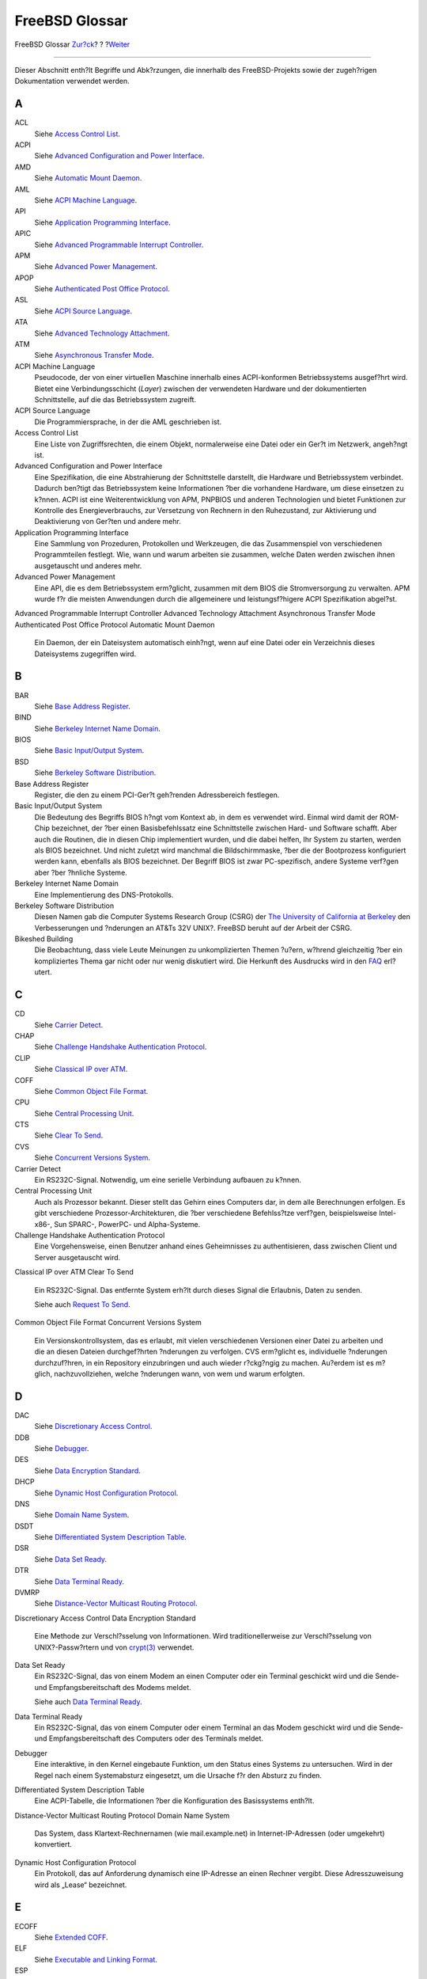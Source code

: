 ===============
FreeBSD Glossar
===============

.. raw:: html

   <div class="navheader">

FreeBSD Glossar
`Zur?ck <pgpkeys-developers.html>`__?
?
?\ `Weiter <ix01.html>`__

--------------

.. raw:: html

   </div>

.. raw:: html

   <div class="glossary">

.. raw:: html

   <div class="titlepage" xmlns="">

.. raw:: html

   <div>

.. raw:: html

   <div>

.. raw:: html

   </div>

.. raw:: html

   </div>

.. raw:: html

   </div>

Dieser Abschnitt enth?lt Begriffe und Abk?rzungen, die innerhalb des
FreeBSD-Projekts sowie der zugeh?rigen Dokumentation verwendet werden.

.. raw:: html

   <div class="glossdiv">

A
~

ACL
    Siehe `Access Control List <freebsd-glossary.html#acl-glossary>`__.

ACPI
    Siehe `Advanced Configuration and Power
    Interface <freebsd-glossary.html#acpi-glossary>`__.

AMD
    Siehe `Automatic Mount
    Daemon <freebsd-glossary.html#amd-glossary>`__.

AML
    Siehe `ACPI Machine
    Language <freebsd-glossary.html#aml-glossary>`__.

API
    Siehe `Application Programming
    Interface <freebsd-glossary.html#api-glossary>`__.

APIC
    Siehe `Advanced Programmable Interrupt
    Controller <freebsd-glossary.html#apic-glossary>`__.

APM
    Siehe `Advanced Power
    Management <freebsd-glossary.html#apm-glossary>`__.

APOP
    Siehe `Authenticated Post Office
    Protocol <freebsd-glossary.html#apop-glossary>`__.

ASL
    Siehe `ACPI Source Language <freebsd-glossary.html#asl-glossary>`__.

ATA
    Siehe `Advanced Technology
    Attachment <freebsd-glossary.html#ata-glossary>`__.

ATM
    Siehe `Asynchronous Transfer
    Mode <freebsd-glossary.html#atm-glossary>`__.

ACPI Machine Language
    Pseudocode, der von einer virtuellen Maschine innerhalb eines
    ACPI-konformen Betriebssystems ausgef?hrt wird. Bietet eine
    Verbindungsschicht (*Layer*) zwischen der verwendeten Hardware und
    der dokumentierten Schnittstelle, auf die das Betriebssystem
    zugreift.

ACPI Source Language
    Die Programmiersprache, in der die AML geschrieben ist.

Access Control List
    Eine Liste von Zugriffsrechten, die einem Objekt, normalerweise eine
    Datei oder ein Ger?t im Netzwerk, angeh?ngt ist.

Advanced Configuration and Power Interface
    Eine Spezifikation, die eine Abstrahierung der Schnittstelle
    darstellt, die Hardware und Betriebssystem verbindet. Dadurch
    ben?tigt das Betriebssystem keine Informationen ?ber die vorhandene
    Hardware, um diese einsetzen zu k?nnen. ACPI ist eine
    Weiterentwicklung von APM, PNPBIOS und anderen Technologien und
    bietet Funktionen zur Kontrolle des Energieverbrauchs, zur
    Versetzung von Rechnern in den Ruhezustand, zur Aktivierung und
    Deaktivierung von Ger?ten und andere mehr.

Application Programming Interface
    Eine Sammlung von Prozeduren, Protokollen und Werkzeugen, die das
    Zusammenspiel von verschiedenen Programmteilen festlegt. Wie, wann
    und warum arbeiten sie zusammen, welche Daten werden zwischen ihnen
    ausgetauscht und anderes mehr.

Advanced Power Management
    Eine API, die es dem Betriebssystem erm?glicht, zusammen mit dem
    BIOS die Stromversorgung zu verwalten. APM wurde f?r die meisten
    Anwendungen durch die allgemeinere und leistungsf?higere ACPI
    Spezifikation abgel?st.

Advanced Programmable Interrupt Controller
Advanced Technology Attachment
Asynchronous Transfer Mode
Authenticated Post Office Protocol
Automatic Mount Daemon
    Ein Daemon, der ein Dateisystem automatisch einh?ngt, wenn auf eine
    Datei oder ein Verzeichnis dieses Dateisystems zugegriffen wird.

.. raw:: html

   </div>

.. raw:: html

   <div class="glossdiv">

B
~

BAR
    Siehe `Base Address
    Register <freebsd-glossary.html#bar-glossary>`__.

BIND
    Siehe `Berkeley Internet Name
    Domain <freebsd-glossary.html#bind-glossary>`__.

BIOS
    Siehe `Basic Input/Output
    System <freebsd-glossary.html#bios-glossary>`__.

BSD
    Siehe `Berkeley Software
    Distribution <freebsd-glossary.html#bsd-glossary>`__.

Base Address Register
    Register, die den zu einem PCI-Ger?t geh?renden Adressbereich
    festlegen.

Basic Input/Output System
    Die Bedeutung des Begriffs BIOS h?ngt vom Kontext ab, in dem es
    verwendet wird. Einmal wird damit der ROM-Chip bezeichnet, der ?ber
    einen Basisbefehlssatz eine Schnittstelle zwischen Hard- und
    Software schafft. Aber auch die Routinen, die in diesen Chip
    implementiert wurden, und die dabei helfen, Ihr System zu starten,
    werden als BIOS bezeichnet. Und nicht zuletzt wird manchmal die
    Bildschirmmaske, ?ber die der Bootprozess konfiguriert werden kann,
    ebenfalls als BIOS bezeichnet. Der Begriff BIOS ist zwar
    PC-spezifisch, andere Systeme verf?gen aber ?ber ?hnliche Systeme.

Berkeley Internet Name Domain
    Eine Implementierung des DNS-Protokolls.

Berkeley Software Distribution
    Diesen Namen gab die Computer Systems Research Group (CSRG) der `The
    University of California at Berkeley <http://www.berkeley.edu>`__
    den Verbesserungen und ?nderungen an AT&Ts 32V UNIX?. FreeBSD beruht
    auf der Arbeit der CSRG.

Bikeshed Building
    Die Beobachtung, dass viele Leute Meinungen zu unkomplizierten
    Themen ?u?ern, w?hrend gleichzeitig ?ber ein kompliziertes Thema gar
    nicht oder nur wenig diskutiert wird. Die Herkunft des Ausdrucks
    wird in den
    `FAQ <../../../../doc/de_DE.ISO8859-1/books/faq/misc.html#BIKESHED-PAINTING>`__
    erl?utert.

.. raw:: html

   </div>

.. raw:: html

   <div class="glossdiv">

C
~

CD
    Siehe `Carrier Detect <freebsd-glossary.html#cd-glossary>`__.

CHAP
    Siehe `Challenge Handshake Authentication
    Protocol <freebsd-glossary.html#chap-glossary>`__.

CLIP
    Siehe `Classical IP over
    ATM <freebsd-glossary.html#clip-glossary>`__.

COFF
    Siehe `Common Object File
    Format <freebsd-glossary.html#coff-glossary>`__.

CPU
    Siehe `Central Processing
    Unit <freebsd-glossary.html#cpu-glossary>`__.

CTS
    Siehe `Clear To Send <freebsd-glossary.html#cts-glossary>`__.

CVS
    Siehe `Concurrent Versions
    System <freebsd-glossary.html#cvs-glossary>`__.

Carrier Detect
    Ein RS232C-Signal. Notwendig, um eine serielle Verbindung aufbauen
    zu k?nnen.

Central Processing Unit
    Auch als Prozessor bekannt. Dieser stellt das Gehirn eines Computers
    dar, in dem alle Berechnungen erfolgen. Es gibt verschiedene
    Prozessor-Architekturen, die ?ber verschiedene Befehlss?tze
    verf?gen, beispielsweise Intel-x86-, Sun SPARC-, PowerPC- und
    Alpha-Systeme.

Challenge Handshake Authentication Protocol
    Eine Vorgehensweise, einen Benutzer anhand eines Geheimnisses zu
    authentisieren, dass zwischen Client und Server ausgetauscht wird.

Classical IP over ATM
Clear To Send
    Ein RS232C-Signal. Das entfernte System erh?lt durch dieses Signal
    die Erlaubnis, Daten zu senden.

    Siehe auch `Request To Send <freebsd-glossary.html#rts-glossary>`__.

Common Object File Format
Concurrent Versions System
    Ein Versionskontrollsystem, das es erlaubt, mit vielen verschiedenen
    Versionen einer Datei zu arbeiten und die an diesen Dateien
    durchgef?hrten ?nderungen zu verfolgen. CVS erm?glicht es,
    individuelle ?nderungen durchzuf?hren, in ein Repository
    einzubringen und auch wieder r?ckg?ngig zu machen. Au?erdem ist es
    m?glich, nachzuvollziehen, welche ?nderungen wann, von wem und warum
    erfolgten.

.. raw:: html

   </div>

.. raw:: html

   <div class="glossdiv">

D
~

DAC
    Siehe `Discretionary Access
    Control <freebsd-glossary.html#dac-glossary>`__.

DDB
    Siehe `Debugger <freebsd-glossary.html#ddb-glossary>`__.

DES
    Siehe `Data Encryption
    Standard <freebsd-glossary.html#des-glossary>`__.

DHCP
    Siehe `Dynamic Host Configuration
    Protocol <freebsd-glossary.html#dhcp-glossary>`__.

DNS
    Siehe `Domain Name System <freebsd-glossary.html#dns-glossary>`__.

DSDT
    Siehe `Differentiated System Description
    Table <freebsd-glossary.html#dsdt-glossary>`__.

DSR
    Siehe `Data Set Ready <freebsd-glossary.html#dsr-glossary>`__.

DTR
    Siehe `Data Terminal Ready <freebsd-glossary.html#dtr-glossary>`__.

DVMRP
    Siehe `Distance-Vector Multicast Routing
    Protocol <freebsd-glossary.html#dvmrp-glossary>`__.

Discretionary Access Control
Data Encryption Standard
    Eine Methode zur Verschl?sselung von Informationen. Wird
    traditionellerweise zur Verschl?sselung von UNIX?-Passw?rtern und
    von
    `crypt(3) <http://www.FreeBSD.org/cgi/man.cgi?query=crypt&sektion=3>`__
    verwendet.

Data Set Ready
    Ein RS232C-Signal, das von einem Modem an einen Computer oder ein
    Terminal geschickt wird und die Sende- und Empfangsbereitschaft des
    Modems meldet.

    Siehe auch `Data Terminal
    Ready <freebsd-glossary.html#dtr-glossary>`__.

Data Terminal Ready
    Ein RS232C-Signal, das von einem Computer oder einem Terminal an das
    Modem geschickt wird und die Sende- und Empfangsbereitschaft des
    Computers oder des Terminals meldet.

Debugger
    Eine interaktive, in den Kernel eingebaute Funktion, um den Status
    eines Systems zu untersuchen. Wird in der Regel nach einem
    Systemabsturz eingesetzt, um die Ursache f?r den Absturz zu finden.

Differentiated System Description Table
    Eine ACPI-Tabelle, die Informationen ?ber die Konfiguration des
    Basissystems enth?lt.

Distance-Vector Multicast Routing Protocol
Domain Name System
    Das System, dass Klartext-Rechnernamen (wie mail.example.net) in
    Internet-IP-Adressen (oder umgekehrt) konvertiert.

Dynamic Host Configuration Protocol
    Ein Protokoll, das auf Anforderung dynamisch eine IP-Adresse an
    einen Rechner vergibt. Diese Adresszuweisung wird als „Lease“
    bezeichnet.

.. raw:: html

   </div>

.. raw:: html

   <div class="glossdiv">

E
~

ECOFF
    Siehe `Extended COFF <freebsd-glossary.html#ecoff-glossary>`__.

ELF
    Siehe `Executable and Linking
    Format <freebsd-glossary.html#elf-glossary>`__.

ESP
    Siehe `Encapsulated Security
    Payload <freebsd-glossary.html#esp-glossary>`__.

Encapsulated Security Payload
Executable and Linking Format
Extended COFF

.. raw:: html

   </div>

.. raw:: html

   <div class="glossdiv">

F
~

FADT
    Siehe `Fixed ACPI Description
    Table <freebsd-glossary.html#fadt-glossary>`__.

FAT
    Siehe `File Allocation
    Table <freebsd-glossary.html#fat-glossary>`__.

FAT16
    Siehe `File Allocation Table
    (16-bit) <freebsd-glossary.html#fat16-glossary>`__.

FTP
    Siehe `File Transfer
    Protocol <freebsd-glossary.html#ftp-glossary>`__.

File Allocation Table
File Allocation Table (16-bit)
File Transfer Protocol
    Ein auf TCP aufsetzendes Protokoll, das zum Transfer von Daten ?ber
    ein TCP/IP-Netzwerk verwendet wird.

Fixed ACPI Description Table

.. raw:: html

   </div>

.. raw:: html

   <div class="glossdiv">

G
~

GUI
    Siehe `Graphical User
    Interface <freebsd-glossary.html#gui-glossary>`__.

Giant
    Der Name f?r einen wechselseitigen Ausschluss (*mutual exclusion*),
    der einen gro?en Teil der Kernel-Ressourcen sch?tzt. Zu Zeiten, als
    auf einer Maschine nur ein paar Prozesse liefen und die Maschine nur
    eine Netzwerkkarte und insbesondere nur einen Prozessor besa?, war
    dieser einfache Mechanismus zum Verriegeln (*lock*) einer Ressource
    v?llig ausreichend. Heutzutage entstehen durch den wechselseitigen
    Ausschluss Geschwindigkeitsengp?sse. Die FreeBSD-Entwickler arbeiten
    daran, Giant durch Locks zu ersetzten, die einzelne Ressourcen
    sch?tzen. Auf Einprozessor- und Mehrprozessor-Maschinen k?nnen
    dadurch mehr Prozesse parallel ausgef?hrt werden.

Graphical User Interface
    Eine grafische Oberfl?che, ?ber die der Anwender mit dem System
    interagiert.

.. raw:: html

   </div>

.. raw:: html

   <div class="glossdiv">

H
~

HTML
    Siehe `HyperText Markup
    Language <freebsd-glossary.html#html-glossary>`__.

HUP
    Siehe `HangUp <freebsd-glossary.html#hup-glossary>`__.

HangUp
HyperText Markup Language
    Die Auszeichnungssprache, mit der Internetseite erstellt werden
    k?nnen.

.. raw:: html

   </div>

.. raw:: html

   <div class="glossdiv">

I
~

I/O
    Siehe `Input/Output <freebsd-glossary.html#io-glossary>`__.

IASL
    Siehe `Intel’s
    ASL-Compiler <freebsd-glossary.html#iasl-glossary>`__.

IMAP
    Siehe `Internet Message Access
    Protocol <freebsd-glossary.html#imap-glossary>`__.

IP
    Siehe `Internet Protocol <freebsd-glossary.html#ip-glossary>`__.

IPFW
    Siehe `IP Firewall <freebsd-glossary.html#ipfw-glossary>`__.

IPP
    Siehe `Internet Printing
    Protocol <freebsd-glossary.html#ipp-glossary>`__.

IPv4
    Siehe `IP Version 4 <freebsd-glossary.html#ipv4-glossary>`__.

IPv6
    Siehe `IP Version 6 <freebsd-glossary.html#ipv6-glossary>`__.

ISP
    Siehe `Internet Service
    Provider <freebsd-glossary.html#isp-glossary>`__.

IP Firewall
IP Version 4
    Die IP-Protokollversion 4, die 32-Bit-Adressen einsetzt. Diese
    Version stellt derzeit noch den in der Praxis am meisten verwendeten
    Standard dar, sollt aber sukzessive durch IPv6 ersetzt werden.

    Siehe auch `IP Version 6 <freebsd-glossary.html#ipv6-glossary>`__.

IP Version 6
    Das neue IP-Protokoll. Es wurde entwickelt, weil der Adressraum von
    IPv4 nicht mehr ausreichend ist. IPv6 verwendet 128-Bit-Adressen.

Input/Output
Intel’s ASL-Compiler
    Intel’s Compiler zur Konvertierung von ASL nach AML.

Internet Message Access Protocol
    Ein Protokoll f?r den Zugriff auf einen E-Mail-Server.
    Charakteristisch f?r dieses Protokoll ist, dass die Nachrichten in
    der Regel auf dem Server verbleiben und nicht vom E-Mail-Client
    heruntergeladen werden.

    Siehe auch `Post Office Protocol Version
    3 <freebsd-glossary.html#pop3-glossary>`__.

Internet Printing Protocol
Internet Protocol
    Das Standardprotokoll zur Paket?bertragung im Internet. Wurde
    urspr?nglich vom U.S. Department of Defense entwickelt, und ist ein
    zentraler Bestandteile des TCP/IP-Stacks. Ohne das Internet Protocol
    w?re das Internet in der heutigen Form nicht m?glich. Das Internet
    Protocol ist im `RFC
    791 <ftp://ftp.rfc-editor.org/in-notes/rfc791.txt>`__ definiert.

Internet Service Provider
    Ein Unternehmen, das anderen den Zugang zum Internet erm?glicht.

.. raw:: html

   </div>

.. raw:: html

   <div class="glossdiv">

K
~

KAME
    Japanisch f?r „Schildkr?te“. Der Begriff KAME wird in
    Computerkreisen f?r das `KAME Project <http://www.kame.net/>`__
    verwendet, das an einer IPv6-Implementierung arbeitet.

KDC
    Siehe `Key Distribution
    Center <freebsd-glossary.html#kdc-glossary>`__.

KLD
    Siehe `Kernel ld(1) <freebsd-glossary.html#kld-glossary>`__.

KSE
    Siehe `Kernel Scheduler
    Entities <freebsd-glossary.html#kse-glossary>`__.

KVA
    Siehe `Kernel Virtual
    Address <freebsd-glossary.html#kva-glossary>`__.

Kbps
    Siehe `Kilo Bits Per
    Second <freebsd-glossary.html#kbps-glossary>`__.

Kernel `ld(1) <http://www.FreeBSD.org/cgi/man.cgi?query=ld&sektion=1>`__
    Eine Methode, um den Kernel dynamisch um zus?tzliche Funktionen zu
    erweitern, ohne das System neu zu starten.

Kernel Scheduler Entities
    Threads, die im Kernel laufen. N?heres entnehmen Sie der `Home-Page
    des Projekts <http://www.FreeBSD.org/kse>`__.

Kernel Virtual Address
Key Distribution Center
Kilo Bits Per Second
    Ma?einheit, in der die Bandbreite (also die Menge der Daten, die in
    einer bestimmten Zeit ?bertragen werden kann) angegeben wird. Statt
    Kilo k?nnen auch Mega, Giga, Tera und weitere Pr?fixe verwendet
    werden.

.. raw:: html

   </div>

.. raw:: html

   <div class="glossdiv">

L
~

LAN
    Siehe `Local Area Network <freebsd-glossary.html#lan-glossary>`__.

LOR
    Siehe `Lock Order Reversal <freebsd-glossary.html#lor>`__.

LPD
    Siehe `Line Printer Daemon <freebsd-glossary.html#lpd-glossary>`__.

Line Printer Daemon
Local Area Network
    Ein Netzwerk, das nur in einem lokalen Bereich, wie einem B?ro,
    einen Unternehmen oder einem Haus, eingesetzt wird.

Lock Order Reversal
    Der FreeBSD-Kernel benutzt eine Reihe von Ressource-Locks, um den
    Zugriff auf Ressourcen zu regeln. In FreeBSD-CURRENT-Kerneln (nicht
    in Release-Kerneln) befindet sich das Diagnose-System
    `witness(4) <http://www.FreeBSD.org/cgi/man.cgi?query=witness&sektion=4>`__,
    das Verklemmungen (*deadlock*) zur Laufzeit erkennt.
    `witness(4) <http://www.FreeBSD.org/cgi/man.cgi?query=witness&sektion=4>`__
    ist vorsichtig: daher gibt es schon mal Falschmeldungen aus. Eine
    richtig erkannte Verklemmung bedeutet soviel wie „Wenn Sie Pech
    gehabt h?tten, w?re es jetzt zu einer Verklemmung gekommen“.

    Richtig erkannte Verklemmungen (LOR) werden schnell behoben. Pr?fen
    Sie daher http://lists.FreeBSD.org/mailman/listinfo/freebsd-current
    und die Seite `LORs
    Seen <http://sources.zabbadoz.net/freebsd/lor.html>`__ bevor Sie die
    Mailinglisten kontaktieren.

.. raw:: html

   </div>

.. raw:: html

   <div class="glossdiv">

M
~

MAC
    Siehe `Mandatory Access
    Control <freebsd-glossary.html#mac-glossary>`__.

MADT
    Siehe `Multiple APIC Description
    Table <freebsd-glossary.html#madt-glossary>`__.

MFC
    Siehe `Merge From Current <freebsd-glossary.html#mfc-glossary>`__.

MFP4
    Siehe `Merge From Perforce <freebsd-glossary.html#mfp4-glossary>`__.

MFS
    Siehe `Merge From Stable <freebsd-glossary.html#mfs-glossary>`__.

MIT
    Siehe `Massachusetts Institute of
    Technology <freebsd-glossary.html#mit-glossary>`__.

MLS
    Siehe `Multi-Level Security <freebsd-glossary.html#mls-glossary>`__.

MOTD
    Siehe `Message Of The Day <freebsd-glossary.html#motd-glossary>`__.

MTA
    Siehe `Mail Transfer Agent <freebsd-glossary.html#mta-glossary>`__.

MUA
    Siehe `Mail User Agent <freebsd-glossary.html#mua-glossary>`__.

Mail Transfer Agent
    Eine Anwendung zum Transfer von E-Mails. Ein MTA war von jeher im
    BSD-Basissystem enthalten. Aktuell handelt es sich dabei um
    Sendmail. Es exisitieren aber auch zahlreiche andere MTAs, darunter
    postfix, qmail und Exim.

Mail User Agent
    Ein Programm zur Anzeige und zum Verfassen von E-Mails.

Mandatory Access Control
Massachusetts Institute of Technology
Merge From Current
    Das Einbringen von Funktionen oder Fehlerbehebungen aus dem
    -CURRENT-Zweig in einen anderen Zweig, meist -STABLE.

Merge From Perforce
    Das Einbringen von Funktionen oder Fehlerbehebungen aus dem
    Perforce-Repository des -CURRENT-Zweigs.

    Siehe auch `Perforce <freebsd-glossary.html#perforce-glossary>`__.

Merge From Stable
    Normalerweise werden ?nderungen an FreeBSD zuerst im -CURRENT-Zweig
    getestet und dann in den -STABLE-Zweig ?bernommen. Selten kommt es
    vor, dass eine ?nderung zuerst im -STABLE-Zweig vorgenommen wird und
    anschlie?end im -CURRENT-Zweig ?bernommen wird.

    Dieser Ausdruck wird auch benutzt, wenn eine Fehlerbehebung von
    -STABLE in einem der Sicherheitszweige ?bernommen wird.

    Siehe auch `Merge From
    Current <freebsd-glossary.html#mfc-glossary>`__.

Message Of The Day
    Eine Nachricht, die in der Regel beim Anmelden an einem System
    angezeigt wird. Enth?lt h?ufig Informationen f?r die Benutzer des
    Systems.

Multi-Level Security
Multiple APIC Description Table

.. raw:: html

   </div>

.. raw:: html

   <div class="glossdiv">

N
~

NAT
    Siehe `Network Address
    Translation <freebsd-glossary.html#nat-glossary>`__.

NDISulator
    Siehe `Project Evil <freebsd-glossary.html#projectevil-glossary>`__.

NFS
    Siehe `Network File System <freebsd-glossary.html#nfs-glossary>`__.

NTFS
    Siehe `New Technology File
    System <freebsd-glossary.html#ntfs-glossary>`__.

NTP
    Siehe `Network Time
    Protocol <freebsd-glossary.html#ntp-glossary>`__.

Network Address Translation
    Eine Technik, bei der IP-Pakete auf dem Weg durch ein Gateway
    umgeschrieben werden. Dadurch wird es m?glich, dass sich mehrere
    Rechner hinter dem Gateway eine einzige IP-Addresse teilen.

Network File System
New Technology File System
    Ein von Microsoft entwickeltes Dateisystem, das in dessen „New
    Technology“-Betriebssystemen, wie Windows??2000, Windows?NT? und
    Windows??XP, eingesetzt wird.

Network Time Protocol
    Ein Protokoll, um die Systemzeit ?ber ein Netzwerk zu
    synchronisieren.

.. raw:: html

   </div>

.. raw:: html

   <div class="glossdiv">

O
~

OBE
    Siehe `Overtaken By Events <freebsd-glossary.html#obe-glossary>`__.

ODMR
    Siehe `On-Demand Mail
    Relay <freebsd-glossary.html#odmr-glossary>`__.

OS
    Siehe `Operating System <freebsd-glossary.html#os-glossary>`__.

On-Demand Mail Relay
Operating System
    Eine Sammlung von Programmen, Bibliotheken und Werkzeugen, die den
    Zugriff auf die Hardware eines Computers erlauben. Die Bandbreite
    aktueller Betriebssysteme reicht von einfachen Designs, die
    lediglich die Ausf?hrung eines einzigen Programms und die Nutzung
    eines einzigen Ger?ts zur gleichen Zeit erlauben bis hin zu
    Multitasking- und Multiprozess-Systemen, die gleichzeitig Tausende
    Benutzer bedienen k?nnen, von denen jeder wiederum Dutzende
    Programme laufen lassen kann.

Overtaken By Events
    Zeigt an, dass eine gew?nschte ?nderung (aus einem Fehlerbericht
    oder einer Anforderung) ?berholt ist. Die Ursache k?nnen
    beispielsweise sp?tere ?nderungen in FreeBSD, ge?nderte
    Netzwerk-Standards oder jetzt veraltete Hardware sein.

.. raw:: html

   </div>

.. raw:: html

   <div class="glossdiv">

P
~

p4
    Siehe `Perforce <freebsd-glossary.html#perforce-glossary>`__.

PAE
    Siehe `Physical Address
    Extensions <freebsd-glossary.html#pae-glossary>`__.

PAM
    Siehe `Pluggable Authentication
    Modules <freebsd-glossary.html#pam-glossary>`__.

PAP
    Siehe `Password Authentication
    Protocol <freebsd-glossary.html#pap-glossary>`__.

PC
    Siehe `Personal Computer <freebsd-glossary.html#pc-glossary>`__.

PCNSFD
    Siehe `Personal Computer Network File System
    Daemon <freebsd-glossary.html#pcnfsd-glossary>`__.

PDF
    Siehe `Portable Document
    Format <freebsd-glossary.html#pdf-glossary>`__.

PID
    Siehe `Process ID <freebsd-glossary.html#pid-glossary>`__.

POLA
    Siehe `Principle Of Least
    Astonishment <freebsd-glossary.html#pola-glossary>`__.

POP
    Siehe `Post Office Protocol <freebsd-glossary.html#pop-glossary>`__.

POP3
    Siehe `Post Office Protocol Version
    3 <freebsd-glossary.html#pop3-glossary>`__.

PPD
    Siehe `PostScript Printer
    Description <freebsd-glossary.html#ppd-glossary>`__.

PPP
    Siehe `Point-to-Point
    Protocol <freebsd-glossary.html#ppp-glossary>`__.

PPPoA
    Siehe `PPP over ATM <freebsd-glossary.html#pppoa-glossary>`__.

PPPoE
    Siehe `PPP over Ethernet <freebsd-glossary.html#pppoe-glossary>`__.

PPP over ATM
PPP over Ethernet
PR
    Siehe `Problem Report <freebsd-glossary.html#pr-glossary>`__.

PXE
    Siehe `Preboot eXecution
    Environment <freebsd-glossary.html#pxe-glossary>`__.

Password Authentication Protocol
Perforce
    Ein von `Perforce Software <http://www.perforce.com/>`__
    entwickeltes Versionskontrollsystem, das mehr Funktionen als CVS
    aufweist. Obwohl es sich dabei nicht um Open-Source handelt, d?rfen
    Open-Source-Projekte wie FreeBSD die Software kostenlos einsetzen.

    Einige FreeBSD-Entwickler verwenden ein Perforce-Repository, um
    Quellcode zu verwalten, der selbst f?r den -CURRENT-Zweig zu
    experimentell ist.

Personal Computer
Personal Computer Network File System Daemon
Physical Address Extensions
    Eine M?glichkeit, um auf Systemen, die physikalisch nur ?ber einen
    32-Bit-Adressraum verf?gen, bis zu 64?GB RAM ansprechen zu k?nnen.
    Ohne PAE w?ren diese Systeme auf maximal 4?GB Hauptspeicher
    beschr?nkt.

Pluggable Authentication Modules
Point-to-Point Protocol
Pointy Hat
    Ein Kopfschmuck, ?hnlich den Eselsohren, der FreeBSD-Committern
    gereicht wird, wenn sie den Bau kaputtmachen, Revisionsnummern
    verkleinern oder sonstigen Schaden im Quellbaum anrichten. Jeder
    Committer, der etwas taugt, besitzt schnell eine stattliche
    Sammlung. Der Begriff wird (meist?) scherzhaft verwendet.

Portable Document Format
Post Office Protocol
    Siehe auch `Post Office Protocol Version
    3 <freebsd-glossary.html#pop3-glossary>`__.

Post Office Protocol Version 3
    Ein Protokoll f?r den Zugriff auf einen E-Mail-Server. Dadurch
    gekennzeichnet, dass neue Nachrichten vom E-Mail-Client
    heruntergeladen und nicht auf dem Server verbleiben.

    Siehe auch `Internet Message Access
    Protocol <freebsd-glossary.html#imap-glossary>`__.

PostScript Printer Description
Preboot eXecution Environment
Principle Of Least Astonishment
    Prinzip der kleinsten ?berraschung

    ?nderungen an FreeBSD sollten nach M?glichkeit f?r den Benutzer
    nachvollziehbar sein. Das willk?rliche Umordnen der Variablen in
    ``/etc/defaults/rc.conf`` verletzt zum Beispiel dieses Prinzip.
    Entwickler beachten das Prinzip, wenn Sie ?ber f?r Benutzer
    sichtbare ?nderungen nachdenken.

Problem Report
    Die Beschreibung eines Problems, das im FreeBSD-Quellcode oder in
    der Dokumentation gefunden wurde. Lesen Sie dazu auch den Artikel
    `Writing FreeBSD Problem
    Reports <../../../../doc/en_US.ISO8859-1/articles/problem-reports/index.html>`__.

Process ID
    Eine eindeutige Zahl, die einem Prozess zugewiesen ist.
    Identifiziert den Prozess und erlaubt es, diesen Prozess zu
    bearbeiten.

Project Evil
    Der Arbeitstitel des von Bill Paul geschriebenen NDISulator. Der
    Name bezieht sich darauf, dass es (philosophisch gesehen) schlimm
    ist, einen solchen Treiber ?berhaupt schreiben zu m?ssen. Der
    NDISulator ist ein Kompatibilit?tsmodul, das es erlaubt, Microsoft
    Windows™ NDIS-Miniport-Netzwerktreiber mit FreeBSD/i386 zu benutzen.
    F?r gew?hnlich ist dies die einzige M?glichkeit, Karten mit einem
    Treiber, dessen Quellen verschlossen sind, zu benutzen. Siehe
    ``src/sys/compat/ndis/subr_ndis.c``.

.. raw:: html

   </div>

.. raw:: html

   <div class="glossdiv">

R
~

RA
    Siehe `Router Advertisement <freebsd-glossary.html#ra-glossary>`__.

RAID
    Siehe `Redundant Array of Inexpensive
    Disks <freebsd-glossary.html#raid-glossary>`__.

RAM
    Siehe `Random Access Memory <freebsd-glossary.html#ram-glossary>`__.

RD
    Siehe `Received Data <freebsd-glossary.html#rd-glossary>`__.

RFC
    Siehe `Request For Comments <freebsd-glossary.html#rfc-glossary>`__.

RISC
    Siehe `Reduced Instruction Set
    Computer <freebsd-glossary.html#risc-glossary>`__.

RPC
    Siehe `Remote Procedure
    Call <freebsd-glossary.html#rpc-glossary>`__.

RS232C
    Siehe `Recommended Standard
    232C <freebsd-glossary.html#rs232c-glossary>`__.

RTS
    Siehe `Request To Send <freebsd-glossary.html#rts-glossary>`__.

Random Access Memory
Revision Control System
    Das *Revision Control System* (RCS) ist eines der ?ltesten
    „Versionsverwaltungssysteme“ f?r reine Textdateien. Es erlaubt das
    Speichern, Laden, Archivieren, Protokollieren, Identifizieren sowie
    das Zusammenf?hren von verschiedenen Revisionen einer Datei. Bei RCS
    handelt es sich um eine Sammlung von vielen kleinen
    zusammenarbeitenden Werkzeugen. Zwar fehlen im Vergleich zu CVS oder
    Subversion einige Funktionen, allerdings ist RCS sehr einfach zu
    installieren, zu konfigurieren und zu benutzen, solange die Anzahl
    der zu verwaltenden Dateien ?berschaubar bleibt. RCS ist dabei f?r
    praktisch alle wichtigen UNIX-artigen Betriebssysteme verf?gbar.

    Siehe auch `Concurrent Versions
    System <freebsd-glossary.html#cvs-glossary>`__,
    `Subversion <freebsd-glossary.html#svn-glossary>`__.

Received Data
    Ein RS232C-Pin oder -Draht, ?ber den neue Daten ankommen.

    Siehe auch `Transmitted Data <freebsd-glossary.html#td-glossary>`__.

Recommended Standard 232C
    Ein Standard f?r die Kommunikation zwischen seriellen Ger?ten.

Reduced Instruction Set Computer
    Ein Ansatz im Prozessordesign, bei dem die von der Hardware
    durchzuf?hrenden Operationen so weit als m?glichst vereinfacht und
    verallgemeinert werden. Vorteile dieses Design sind ein geringerer
    Energieverbrauch, eine geringere Transistoranzahl und
    ?bersichtlicherer Code. Zu den RISC-Plattformen geh?ren Alpha,
    SPARC?, ARM? sowie PowerPC?.

Redundant Array of Inexpensive Disks
Remote Procedure Call
repocopy
    Siehe `Repository Copy <freebsd-glossary.html#repocopy-glossary>`__.

Repository Copy
    Eine direkte Kopie von Dateien innerhalb eines Repositories.

    Ohne eine Repocopy m?sste ein Committer eine Datei mit ``cvs add``
    an der neuen Position einf?gen und mit ``cvs rm`` an der alten
    Position l?schen.

    Der Nachteil dieser Methode w?re allerdings, dass dabei die
    Datei-Historie (also die CVS-Logs) nicht an die neue Position
    kopiert werden w?rde. Da das FreeBSD-Project diese Informationen als
    ??erst n?tzlich ansieht, wird stattdessen h?fig eine Repocopy
    durchgef?hrt. Bei diesem Prozess kopiert ein Repositoy Meister die
    Datei direkt innerhalb des Repository an die neue Position, statt
    `cvs(1) <http://www.FreeBSD.org/cgi/man.cgi?query=cvs&sektion=1>`__
    einzusetzen.

Request For Comments
    Eine Sammlung von Dokumenten, die wichtige Internetstandards,
    Protokolle und so weiter definieren und die unter
    `www.rfc-editor.org <http://www.rfc-editor.org/>`__ zu finden sind.

    Kann aber auch allgemein verwendet werden, wenn jemand eine ?nderung
    vorschl?gt und dazu Feedback m?chte.

Request To Send
    Ein RS232C-Signal, das der Gegenstelle signalisiert, dass sie mit
    dem Senden der Daten beginnen kann.

    Siehe auch `Clear To Send <freebsd-glossary.html#cts-glossary>`__.

Router Advertisement

.. raw:: html

   </div>

.. raw:: html

   <div class="glossdiv">

S
~

SCI
    Siehe `System Control
    Interrupt <freebsd-glossary.html#sci-glossary>`__.

SCSI
    Siehe `Small Computer System
    Interface <freebsd-glossary.html#scsi-glossary>`__.

SG
    Siehe `Signal Ground <freebsd-glossary.html#sg-glossary>`__.

SMB
    Siehe `Server Message Block <freebsd-glossary.html#smb-glossary>`__.

SMP
    Siehe `Symmetric
    MultiProcessor <freebsd-glossary.html#smp-glossary>`__.

SMTP
    Siehe `Simple Mail Transfer
    Protocol <freebsd-glossary.html#smtp-glossary>`__.

SMTP AUTH
    Siehe `SMTP
    Authentication <freebsd-glossary.html#smtpauth-glossary>`__.

SSH
    Siehe `Secure Shell <freebsd-glossary.html#ssh-glossary>`__.

STR
    Siehe `Suspend To RAM <freebsd-glossary.html#str-glossary>`__.

SVN
    Siehe `Subversion <freebsd-glossary.html#svn-glossary>`__.

SMTP Authentication
Server Message Block
Signal Ground
    Ein RS232-Pin oder -Draht, der als Untergrundreferenz f?r das Signal
    verwendet wird.

Simple Mail Transfer Protocol
Secure Shell
Small Computer System Interface
Subversion
    Subversion ist ein Versionskontrollsystem, ?hnlich wie CVS, aber mit
    einer gr?sseren Liste von Eigenschaften.

    Siehe auch `Concurrent Versions
    System <freebsd-glossary.html#cvs-glossary>`__.

Suspend To RAM
Symmetric MultiProcessor
System Control Interrupt

.. raw:: html

   </div>

.. raw:: html

   <div class="glossdiv">

T
~

TCP
    Siehe `Transmission Control
    Protocol <freebsd-glossary.html#tcp-glossary>`__.

TCP/IP
    Siehe `Transmission Control Protocol/Internet
    Protocol <freebsd-glossary.html#tcpip-glossary>`__.

TD
    Siehe `Transmitted Data <freebsd-glossary.html#td-glossary>`__.

TFTP
    Siehe `Trivial FTP <freebsd-glossary.html#tftp-glossary>`__.

TGT
    Siehe `Ticket-Granting
    Ticket <freebsd-glossary.html#tgt-glossary>`__.

TSC
    Siehe `Time Stamp Counter <freebsd-glossary.html#tsc-glossary>`__.

Ticket-Granting Ticket
Time Stamp Counter
    Ein interner Z?hler bei modernen Pentium?-Prozessoren, der die Ticks
    der *core frequency clock* bestimmt.

Transmission Control Protocol
    Ein Protokoll, das auf dem IP-Protokoll aufsetzt. Es garantiert,
    dass Datenpakete zuverl?ssig und geordnet transportiert werden.

Transmission Control Protocol/Internet Protocol
    Die Kombination aus TCP- und IP-Protokoll. Ein Gro?teil des
    Internets basiert auf TCP/IP.

Transmitted Data
    Ein RS232C-Pin oder -Draht, ?ber den Daten verschickt werden.

    Siehe auch `Received Data <freebsd-glossary.html#rd-glossary>`__.

Trivial FTP

.. raw:: html

   </div>

.. raw:: html

   <div class="glossdiv">

U
~

UDP
    Siehe `User Datagram
    Protocol <freebsd-glossary.html#udp-glossary>`__.

UFS1
    Siehe `Unix File System Version
    1 <freebsd-glossary.html#ufs1-glossary>`__.

UFS2
    Siehe `Unix File System Version
    2 <freebsd-glossary.html#ufs2-glossary>`__.

UID
    Siehe `User ID <freebsd-glossary.html#uid-glossary>`__.

URL
    Siehe `Uniform Resource
    Locator <freebsd-glossary.html#url-glossary>`__.

USB
    Siehe `Universal Serial Bus <freebsd-glossary.html#usb-glossary>`__.

Uniform Resource Locator
    Eine Methode um eine Ressource, z.B. ein Dokument im Internet, zu
    lokalisieren und eine Art, diese Ressource zu identifizieren.

Unix File System Version 1
    Das Original UNIX? Dateisystem, manchmal auch das Berkeley Fast File
    System genannt.

Unix File System Version 2
    Eine Erweiterung f?r UFS1, eingef?hrt in FreeBSD5-CURRENT. UFS2
    enth?lt 64-bit Blockzeiger (durchbricht dadurch die 1T Grenze),
    Unterst?tzung f?r extended file storage und andere Merkmale.

Universal Serial Bus
    Ein Hardware-Standard, der verwendet wird um eine grosse Vielfalt
    von Computerperipherie an eine einheitliche Schnittstelle
    anzuschliessen.

User ID
    Eine eindeutige Nummer, die einem Benutzer eines Computers
    zugewiesen wird. Kann zur Identifizierung von zugewiesenen
    Ressourcen und Berechtigungen verwendet werden.

User Datagram Protocol
    Ein einfaches, nicht-zuverl?ssiges Protokoll f?r Datagramme, das
    beim Datenaustausch in einem TCP/IP Netzwerk benutzt wird. UDP
    enth?lt keine Fehler?berpr?fung und -korrektur wie TCP.

.. raw:: html

   </div>

.. raw:: html

   <div class="glossdiv">

V
~

VPN
    Siehe `Virtual Private
    Network <freebsd-glossary.html#vpn-glossary>`__.

Virtual Private Network
    Eine Methode ein ?ffentliches Netzwerk wie das Internet zu nutzen,
    um einen entfernten Zugriff auf ein lokales Netz, wie etwa ein
    Unternehmens-LAN, zu erm?glichen.

.. raw:: html

   </div>

.. raw:: html

   </div>

.. raw:: html

   <div class="navfooter">

--------------

+-----------------------------------------+-------------------------------+-----------------------------+
| `Zur?ck <pgpkeys-developers.html>`__?   | ?                             | ?\ `Weiter <ix01.html>`__   |
+-----------------------------------------+-------------------------------+-----------------------------+
| D.3. Entwickler?                        | `Zum Anfang <index.html>`__   | ?Stichwortverzeichnis       |
+-----------------------------------------+-------------------------------+-----------------------------+

.. raw:: html

   </div>

| Wenn Sie Fragen zu FreeBSD haben, schicken Sie eine E-Mail an
  <de-bsd-questions@de.FreeBSD.org\ >.
|  Wenn Sie Fragen zu dieser Dokumentation haben, schicken Sie eine
  E-Mail an <de-bsd-translators@de.FreeBSD.org\ >.
